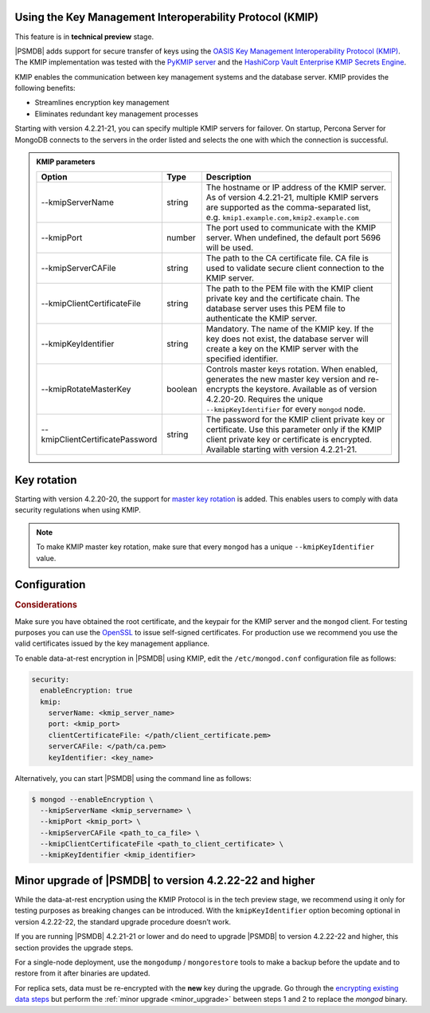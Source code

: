 .. _kmip:

Using the Key Management Interoperability Protocol (KMIP) 
============================================================

This feature is in **technical preview** stage.

|PSMDB| adds support for secure transfer of keys using the `OASIS Key Management Interoperability Protocol (KMIP) <https://docs.oasis-open.org/kmip/kmip-spec/v2.0/os/kmip-spec-v2.0-os.html>`__. The KMIP implementation was tested with the `PyKMIP server <https://pykmip.readthedocs.io/en/latest/server.html>`__ and the `HashiCorp Vault Enterprise KMIP Secrets Engine <https://www.vaultproject.io/docs/secrets/kmip>`__.

KMIP enables the communication between key management systems and the database server. KMIP provides the following benefits:

* Streamlines encryption key management
* Eliminates redundant key management processes

Starting with version 4.2.21-21, you can specify multiple KMIP servers for failover. On startup, Percona Server for MongoDB connects to the servers in the order listed and selects the one with which the connection is successful.

.. admonition:: KMIP parameters

   .. list-table::
      :widths: auto
      :header-rows: 1
   
      * - Option
        - Type
        - Description
      * - --kmipServerName
        - string
        - The hostname or IP address of the KMIP server. As of version 4.2.21-21, multiple KMIP servers are supported as the comma-separated list, e.g. ``kmip1.example.com,kmip2.example.com``
      * - --kmipPort
        - number
        - The port used to communicate with the KMIP server. When undefined, the default port 5696 will be used.
      * - --kmipServerCAFile
        - string
        - The path to the CA certificate file. CA file is used to validate secure client connection to the KMIP server.
      * - --kmipClientCertificateFile
        - string
        - The path to the PEM file with the KMIP client private key and the certificate chain. The database server uses this PEM file to authenticate the KMIP server.
      * - --kmipKeyIdentifier
        - string
        - Mandatory. The name of the KMIP key. If the key does not exist, the database server will create a key on the KMIP server with the specified identifier.
      * - --kmipRotateMasterKey
        - boolean
        - Controls master keys rotation. When enabled, generates the new master key version and re-encrypts the keystore. Available as of version 4.2.20-20. Requires the unique ``--kmipKeyIdentifier`` for every ``mongod`` node.
      * - --kmipClientCertificatePassword
        - string
        - The password for the KMIP client private key or certificate. Use this parameter only if the KMIP client private key or certificate is encrypted. Available starting with version 4.2.21-21.

Key rotation
================

Starting with version 4.2.20-20, the support for `master key rotation <https://www.mongodb.com/docs/manual/tutorial/rotate-encryption-key/#kmip-master-key-rotation>`_ is added. This enables users to comply with data security regulations when using KMIP.

.. note::

   To make KMIP master key rotation, make sure that every ``mongod`` has a unique ``--kmipKeyIdentifier`` value.

Configuration
=============

.. rubric:: Considerations

Make sure you have obtained the root certificate, and the keypair for the KMIP server and the ``mongod`` client. For testing purposes you can use the `OpenSSL <https://www.openssl.org/>`_ to issue self-signed certificates. For production use we recommend you use the valid certificates issued by the key management appliance.


To enable data-at-rest encryption in |PSMDB| using KMIP, edit the ``/etc/mongod.conf`` configuration file as follows:

.. code-block:: yaml

   security:
     enableEncryption: true
     kmip:
       serverName: <kmip_server_name>
       port: <kmip_port>
       clientCertificateFile: </path/client_certificate.pem>
       serverCAFile: </path/ca.pem>
       keyIdentifier: <key_name>


Alternatively, you can start |PSMDB| using the command line as follows:

.. code-block:: bash

   $ mongod --enableEncryption \
     --kmipServerName <kmip_servername> \
     --kmipPort <kmip_port> \
     --kmipServerCAFile <path_to_ca_file> \
     --kmipClientCertificateFile <path_to_client_certificate> \
     --kmipKeyIdentifier <kmip_identifier>

Minor upgrade of |PSMDB| to version 4.2.22-22 and higher
========================================================

While the data-at-rest encryption using the KMIP Protocol is in the tech preview stage, we recommend using it only for testing purposes as breaking changes can be introduced. With the ``kmipKeyIdentifier`` option becoming optional in version 4.2.22-22, the standard upgrade procedure doesn’t work. 

If you are running |PSMDB| 4.2.21-21 or lower and do need to upgrade |PSMDB| to version 4.2.22-22 and higher, this section provides the upgrade steps.

For a single-node deployment, use the ``mongodump`` / ``mongorestore`` tools to make a backup before the update and to restore from it after binaries are updated.

For replica sets, data must be re-encrypted with the **new** key during the upgrade. Go through the `encrypting existing data steps <https://www.mongodb.com/docs/v4.4/tutorial/configure-encryption/#std-label-encrypt-existing-data>`_  but perform the :ref:`minor upgrade <minor_upgrade>` between steps 1 and 2 to replace the `mongod` binary.

